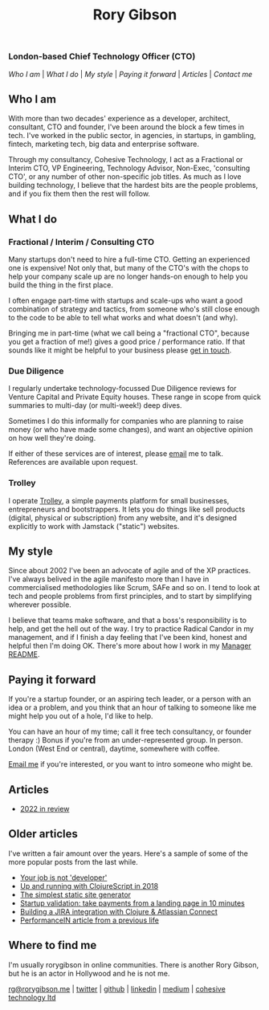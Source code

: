 #+OPTIONS: toc:nil
#+TITLE: Rory Gibson
#+DESCRIPTION: Rory Gibson, interim CTO, investor due diligence, consultancy in London
#+HTML_DOCTYPE: html5

*** London-based Chief Technology Officer (CTO)

#+BEGIN_nav
[[*Who I am][Who I am]] | [[*What I do][What I do]] | [[*My style][My style]] | [[*Paying it forward][Paying it forward]] | [[*Articles][Articles]]  | [[*Where to find me][Contact me]]
#+END_nav


** Who I am
With more than two decades' experience as a developer, architect, consultant, CTO and founder, I've been around the block a few times in tech.
I've worked in the public sector, in agencies, in startups, in gambling, fintech, marketing tech, big data and enterprise software.

Through my consultancy, Cohesive Technology, I act as a Fractional or Interim CTO, VP Engineering, Technology Advisor, Non-Exec, 'consulting CTO', or any number of other non-specific job titles. As much as I love building technology, I believe that the hardest bits are the people problems, and if you fix them then the rest will follow.


** What I do
*** Fractional / Interim / Consulting CTO

Many startups don't need to hire a full-time CTO. Getting an experienced one is expensive! Not only that, but many of the CTO's with the chops to help your company scale up are no longer hands-on enough to help you build the thing in the first place.

I often engage part-time with startups and scale-ups who want a good combination of strategy and tactics, from someone who's still close enough to the code to be able to tell what works and what doesn't (and why).

Bringing me in part-time (what we call being a "fractional CTO", because you get a fraction of me!) gives a good price / performance ratio. If that sounds like it might be helpful to your business please [[mailto:rg@rorygibson.me][get in touch]].

*** Due Diligence
I regularly undertake technology-focussed Due Diligence reviews for Venture Capital and Private Equity houses. These range in scope from quick summaries to multi-day (or multi-week!) deep dives.

Sometimes I do this informally for companies who are planning to raise money (or who have made some changes), and want an objective opinion on how well they're doing.

If either of these services are of interest, please [[mailto:rg@rorygibson.me][email]]  me to talk. References are available upon request.

*** Trolley
I operate [[https://trolley.link][Trolley]], a simple payments platform for small businesses, entrepreneurs and bootstrappers. It lets you do things like sell products (digital, physical or subscription) from any website, and it's designed explicitly to work with Jamstack ("static") websites.


** My style
Since about 2002 I've been an advocate of agile and of the XP practices. I've always belived in the agile manifesto more than I have in commercialised methodologies like Scrum, SAFe and so on. I tend to look at tech and people problems from first principles, and to start by simplifying wherever possible.

I believe that teams make software, and that a boss's responsibility is to help, and get the hell out of the way. I try to practice Radical Candor in my management, and if I finish a day feeling that I've been kind, honest and helpful then I'm doing OK. There's more about how I work in my [[https://github.com/rorygibson/manager-readme][Manager README]].



** Paying it forward
If you're a startup founder, or an aspiring tech leader, or a person with an idea or a problem, and you think that an hour of talking to someone like me might help you out of a hole, I'd like to help.

You can have an hour of my time; call it free tech consultancy, or founder therapy :)
Bonus if you're from an under-represented group.
In person. London (West End or central), daytime, somewhere with coffee.

[[mailto:rg@rorygibson.me][Email me]] if you're interested, or you want to intro someone who might be.

** Articles
 - [[./2022-in-review.org][2022 in review]]

** Older articles
I've written a fair amount over the years. Here's a sample of some of the more popular posts from the last while.

 - [[https://medium.com/@rorygibson/your-job-is-not-developer-3ffb30ee1374][Your job is not 'developer']]
 - [[https://hackernoon.com/up-and-running-with-clojurescript-in-2018-7c7a1facfe46][Up and running with ClojureScript in 2018]]
 - [[https://hackernoon.com/the-simplest-static-site-generator-c775ed88d15a][The simplest static site generator]]
 - [[https://hackernoon.com/startup-validation-sell-products-take-payments-from-a-simple-landing-page-in-10-minutes-eed9f66e22f][Startup validation: take payments from a landing page in 10 minutes]]
 - [[https://hackernoon.com/building-a-jira-integration-with-clojure-atlassian-connect-506ebd112807][Building a JIRA integration with Clojure & Atlassian Connect]]
 - [[https://performancein.com/news/2014/10/23/inside-boardroom-rory-gibson-cto-bright-north/][PerformanceIN article from a previous life]]


** Where to find me
I'm usually rorygibson in online communities. There is another Rory Gibson, but he is an actor in Hollywood and he is not me.

[[mailto:rg@rorygibson.me][rg@rorygibson.me]] |
[[https://twitter.com/rorygibson][twitter]] |
[[https://github.com/rorygibson][github]] |
[[https://www.linkedin.com/in/rorygibson/][linkedin]] |
[[https://medium.com/@rorygibson][medium]] |
[[http://www.cohesivetechnology.co.uk][cohesive technology ltd]]
